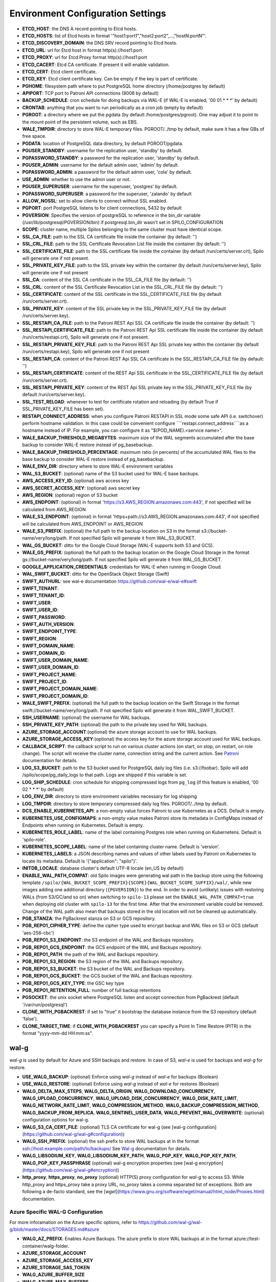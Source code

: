 Environment Configuration Settings
==================================

- **ETCD_HOST**: the DNS A record pointing to Etcd hosts.
- **ETCD_HOSTS**: list of Etcd hosts in format '"host1:port1","host2:port2",...,"hostN:portN"'.
- **ETCD_DISCOVERY_DOMAIN**: the DNS SRV record pointing to Etcd hosts.
- **ETCD_URL**: url for Etcd host in format http(s)://host1:port
- **ETCD_PROXY**: url for Etcd Proxy format http(s)://host1:port
- **ETCD_CACERT**: Etcd CA certificate. If present it will enable validation.
- **ETCD_CERT**: Etcd client certificate.
- **ETCD_KEY**: Etcd client certificate key. Can be empty if the key is part of certificate.
- **PGHOME**: filesystem path where to put PostgreSQL home directory (/home/postgres by default)
- **APIPORT**: TCP port to Patroni API connections (8008 by default)
- **BACKUP_SCHEDULE**: cron schedule for doing backups via WAL-E (if WAL-E is enabled, '00 01 * * *' by default)
- **CRONTAB**: anything that you want to run periodically as a cron job (empty by default)
- **PGROOT**: a directory where we put the pgdata (by default /home/postgres/pgroot). One may adjust it to point to the mount point of the persistent volume, such as EBS.
- **WALE_TMPDIR**: directory to store WAL-E temporary files. PGROOT/../tmp by default, make sure it has a few GBs of free space.
- **PGDATA**: location of PostgreSQL data directory, by default PGROOT/pgdata.
- **PGUSER_STANDBY**: username for the replication user, 'standby' by default.
- **PGPASSWORD_STANDBY**: a password for the replication user, 'standby' by default.
- **PGUSER_ADMIN**: username for the default admin user, 'admin' by default.
- **PGPASSWORD_ADMIN**: a password for the default admin user, 'cola' by default.
- **USE_ADMIN**: whether to use the admin user or not.
- **PGUSER_SUPERUSER**: username for the superuser, 'postgres' by default.
- **PGPASSWORD_SUPERUSER**: a password for the superuser, 'zalando' by default
- **ALLOW_NOSSL**: set to allow clients to connect without SSL enabled.
- **PGPORT**: port PostgreSQL listens to for client connections, 5432 by default
- **PGVERSION**: Specifies the version of postgreSQL to reference in the bin_dir variable (/usr/lib/postgresql/PGVERSION/bin) if postgresql.bin_dir wasn't set in SPILO_CONFIGURATION
- **SCOPE**: cluster name, multiple Spilos belonging to the same cluster must have identical scope.
- **SSL_CA_FILE**: path to the SSL CA certificate file inside the container (by default: '')
- **SSL_CRL_FILE**: path to the SSL Certificate Revocation List file inside the container (by default: '')
- **SSL_CERTIFICATE_FILE**: path to the SSL certificate file inside the container (by default /run/certs/server.crt), Spilo will generate one if not present.
- **SSL_PRIVATE_KEY_FILE**: path to the SSL private key within the container (by default /run/certs/server.key), Spilo will generate one if not present
- **SSL_CA**: content of the SSL CA certificate in the SSL_CA_FILE file (by default: '')
- **SSL_CRL**: content of the SSL Certificate Revocation List in the SSL_CRL_FILE file (by default: '')
- **SSL_CERTIFICATE**: content of the SSL certificate in the SSL_CERTIFICATE_FILE file (by default /run/certs/server.crt).
- **SSL_PRIVATE_KEY**: content of the SSL private key in the SSL_PRIVATE_KEY_FILE file (by default /run/certs/server.key).
- **SSL_RESTAPI_CA_FILE**: path to the Patroni REST Api SSL CA certificate file inside the container (by default: '')
- **SSL_RESTAPI_CERTIFICATE_FILE**: path to the Patroni REST Api SSL certificate file inside the container (by default /run/certs/restapi.crt), Spilo will generate one if not present.
- **SSL_RESTAPI_PRIVATE_KEY_FILE**: path to the Patroni REST Api SSL private key within the container (by default /run/certs/restapi.key), Spilo will generate one if not present
- **SSL_RESTAPI_CA**: content of the Patroni REST Api SSL CA certificate in the SSL_RESTAPI_CA_FILE file (by default: '')
- **SSL_RESTAPI_CERTIFICATE**: content of the REST Api SSL certificate in the SSL_CERTIFICATE_FILE file (by default /run/certs/server.crt).
- **SSL_RESTAPI_PRIVATE_KEY**: content of the REST Api SSL private key in the SSL_PRIVATE_KEY_FILE file (by default /run/certs/server.key).
- **SSL_TEST_RELOAD**: whenever to test for certificate rotation and reloading (by default True if SSL_PRIVATE_KEY_FILE has been set).
- **RESTAPI_CONNECT_ADDRESS**: when you configure Patroni RESTAPI in SSL mode some safe API (i.e. switchover) perform hostname validation. In this case could be convenient configure ````restapi.connect_address````as a hostname instead of IP. For example, you can configure it as "$(POD_NAME).<service name>".
- **WALE_BACKUP_THRESHOLD_MEGABYTES**: maximum size of the WAL segments accumulated after the base backup to consider WAL-E restore instead of pg_basebackup.
- **WALE_BACKUP_THRESHOLD_PERCENTAGE**: maximum ratio (in percents) of the accumulated WAL files to the base backup to consider WAL-E restore instead of pg_basebackup.
- **WALE_ENV_DIR**: directory where to store WAL-E environment variables
- **WAL_S3_BUCKET**: (optional) name of the S3 bucket used for WAL-E base backups.
- **AWS_ACCESS_KEY_ID**: (optional) aws access key
- **AWS_SECRET_ACCESS_KEY**: (optional) aws secret key
- **AWS_REGION**: (optional) region of S3 bucket
- **AWS_ENDPOINT**: (optional) in format 'https://s3.AWS_REGION.amazonaws.com:443', if not specified will be calculated from AWS_REGION
- **WALE_S3_ENDPOINT**: (optional) in format 'https+path://s3.AWS_REGION.amazonaws.com:443', if not specified will be calculated from AWS_ENDPOINT or AWS_REGION
- **WALE_S3_PREFIX**: (optional) the full path to the backup location on S3 in the format s3://bucket-name/very/long/path. If not specified Spilo will generate it from WAL_S3_BUCKET.
- **WAL_GS_BUCKET**: ditto for the Google Cloud Storage (WAL-E supports both S3 and GCS).
- **WALE_GS_PREFIX**: (optional) the full path to the backup location on the Google Cloud Storage in the format gs://bucket-name/very/long/path. If not specified Spilo will generate it from WAL_GS_BUCKET.
- **GOOGLE_APPLICATION_CREDENTIALS**: credentials for WAL-E when running in Google Cloud.
- **WAL_SWIFT_BUCKET**: ditto for the OpenStack Object Storage (Swift)
- **SWIFT_AUTHURL**: see wal-e documentation https://github.com/wal-e/wal-e#swift
- **SWIFT_TENANT**:
- **SWIFT_TENANT_ID**:
- **SWIFT_USER**:
- **SWIFT_USER_ID**:
- **SWIFT_PASSWORD**:
- **SWIFT_AUTH_VERSION**:
- **SWIFT_ENDPOINT_TYPE**:
- **SWIFT_REGION**:
- **SWIFT_DOMAIN_NAME**:
- **SWIFT_DOMAIN_ID**:
- **SWIFT_USER_DOMAIN_NAME**:
- **SWIFT_USER_DOMAIN_ID**:
- **SWIFT_PROJECT_NAME**:
- **SWIFT_PROJECT_ID**:
- **SWIFT_PROJECT_DOMAIN_NAME**:
- **SWIFT_PROJECT_DOMAIN_ID**:
- **WALE_SWIFT_PREFIX**: (optional) the full path to the backup location on the Swift Storage in the format swift://bucket-name/very/long/path. If not specified Spilo will generate it from WAL_SWIFT_BUCKET.
- **SSH_USERNAME**: (optional) the username for WAL backups.
- **SSH_PRIVATE_KEY_PATH**: (optional) the path to the private key used for WAL backups.
- **AZURE_STORAGE_ACCOUNT**:(optional) the azure storage account to use for WAL backups.
- **AZURE_STORAGE_ACCESS_KEY**:(optional) the access key for the azure storage account used for WAL backups.
- **CALLBACK_SCRIPT**: the callback script to run on various cluster actions (on start, on stop, on restart, on role change). The script will receive the cluster name, connection string and the current action. See `Patroni <http://patroni.readthedocs.io/en/latest/SETTINGS.html?highlight=callback#postgresql>`__ documentation for details.
- **LOG_S3_BUCKET**: path to the S3 bucket used for PostgreSQL daily log files (i.e. s3://foobar). Spilo will add /spilo/scope/pg_daily_logs to that path. Logs are shipped if this variable is set.
- **LOG_SHIP_SCHEDULE**: cron schedule for shipping compressed logs from ``pg_log`` (if this feature is enabled, '00 02 * * *' by default)
- **LOG_ENV_DIR**: directory to store environment variables necessary for log shipping
- **LOG_TMPDIR**: directory to store temporary compressed daily log files. PGROOT/../tmp by default.
- **DCS_ENABLE_KUBERNETES_API**: a non-empty value forces Patroni to use Kubernetes as a DCS. Default is empty.
- **KUBERNETES_USE_CONFIGMAPS**: a non-empty value makes Patroni store its metadata in ConfigMaps instead of Endpoints when running on Kubernetes. Default is empty.
- **KUBERNETES_ROLE_LABEL**: name of the label containing Postgres role when running on Kubernetens. Default is 'spilo-role'.
- **KUBERNETES_SCOPE_LABEL**: name of the label containing cluster name. Default is 'version'.
- **KUBERNETES_LABELS**: a JSON describing names and values of other labels used by Patroni on Kubernetes to locate its metadata. Default is '{"application": "spilo"}'.
- **INITDB_LOCALE**: database cluster's default UTF-8 locale (en_US by default)
- **ENABLE_WAL_PATH_COMPAT**: old Spilo images were generating wal path in the backup store using the following template ``/spilo/{WAL_BUCKET_SCOPE_PREFIX}{SCOPE}{WAL_BUCKET_SCOPE_SUFFIX}/wal/``, while new images adding one additional directory (``{PGVERSION}``) to the end. In order to avoid (unlikely) issues with restoring WALs (from S3/GC/and so on) when switching to ``spilo-13`` please set the ``ENABLE_WAL_PATH_COMPAT=true`` when deploying old cluster with ``spilo-13`` for the first time. After that the environment variable could be removed. Change of the WAL path also mean that backups stored in the old location will not be cleaned up automatically.
- **PGB_STANZA**: the PgBackrest stanza on S3 or GCS repository.
- **PGB_REPO1_CIPHER_TYPE**: define the cipher type used to encrypt backup and WAL files on S3 or GCS (default 'aes-256-cbc')
- **PGB_REPO1_S3_ENDPOINT**: the S3 endpoint of the WAL and Backups repository.
- **PGB_REPO1_GCS_ENDPOINT**: the GCS endpoint of the WAL and Backups repository.
- **PGB_REPO1_PATH**: the path of the WAL and Backups repository.
- **PGB_REPO1_S3_REGION**: the S3 region of the WAL and Backups repository.
- **PGB_REPO1_S3_BUCKET**: the S3 bucket of the WAL and Backups repository.
- **PGB_REPO1_GCS_BUCKET**: the GCS bucket of the WAL and Backups repository.
- **PGB_REPO1_GCS_KEY_TYPE**: the GSC key type
- **PGB_REPO1_RETENTION_FULL**: number of full backup retentions
- **PGSOCKET**: the unix socket where PostgreSQL listen and accept connection from PgBackrest (default '/var/run/postgresql')
- **CLONE_WITH_PGBACKREST**: if set to "true" it bootstrap the database instance from the S3 repository (default 'false').
- **CLONE_TARGET_TIME**: if **CLONE_WITH_PGBACKREST** you can specify a Point In Time Restore (PITR) in the format "yyyy-mm-dd HH:mm:ss".

wal-g
-----

`wal-g` is used by default for Azure and SSH backups and restore.
In case of S3, `wal-e` is used for backups and `wal-g` for restore.

- **USE_WALG_BACKUP**: (optional) Enforce using `wal-g` instead of `wal-e` for backups (Boolean)
- **USE_WALG_RESTORE**: (optional) Enforce using `wal-g` instead of `wal-e` for restores (Boolean)

- **WALG_DELTA_MAX_STEPS**, **WALG_DELTA_ORIGIN**, **WALG_DOWNLOAD_CONCURRENCY**, **WALG_UPLOAD_CONCURRENCY**, **WALG_UPLOAD_DISK_CONCURRENCY**, **WALG_DISK_RATE_LIMIT**, **WALG_NETWORK_RATE_LIMIT**, **WALG_COMPRESSION_METHOD**, **WALG_BACKUP_COMPRESSION_METHOD**, **WALG_BACKUP_FROM_REPLICA**, **WALG_SENTINEL_USER_DATA**, **WALG_PREVENT_WAL_OVERWRITE**: (optional) configuration options for wal-g.
- **WALG_S3_CA_CERT_FILE**: (optional) TLS CA certificate for wal-g (see [wal-g configuration](https://github.com/wal-g/wal-g#configuration))
- **WALG_SSH_PREFIX**: (optional) the ssh prefix to store WAL backups at in the format ssh://host.example.com/path/to/backups/ See `Wal-g <https://github.com/wal-g/wal-g#configuration>`__ documentation for details.
- **WALG_LIBSODIUM_KEY**, **WALG_LIBSODIUM_KEY_PATH**, **WALG_PGP_KEY**, **WALG_PGP_KEY_PATH**, **WALG_PGP_KEY_PASSPHRASE** (optional) wal-g encryption properties (see [wal-g encryption](https://github.com/wal-g/wal-g#encryption))
- **http_proxy**, **https_proxy**, **no_proxy** (optional) HTTP(S) proxy configuration for `wal-g` to access S3. While http_proxy and https_proxy take a proxy URL, no_proxy takes a comma separated list of exceptions. Both are following a de-facto standard, see the [`wget`](https://www.gnu.org/software/wget/manual/html_node/Proxies.html) documentation.


Azure Specific WAL-G Configuration
`````

For more inforamation on the Azure specific options, refer to https://github.com/wal-g/wal-g/blob/master/docs/STORAGES.md#azure

- **WALG_AZ_PREFIX**: Enables Azure Backups. The azure prefix to store WAL backups at in the format azure://test-container/walg-folder.
- **AZURE_STORAGE_ACCOUNT**
- **AZURE_STORAGE_ACCESS_KEY**
- **AZURE_STORAGE_SAS_TOKEN**
- **WALG_AZURE_BUFFER_SIZE**
- **WALG_AZURE_MAX_BUFFERS**
